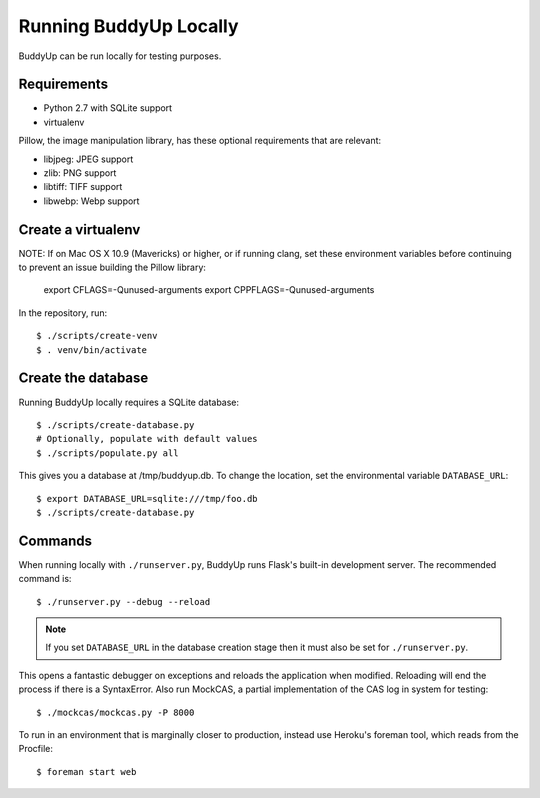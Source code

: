 =======================
Running BuddyUp Locally
=======================

BuddyUp can be run locally for testing purposes.

Requirements
============

* Python 2.7 with SQLite support
* virtualenv

Pillow, the image manipulation library, has these optional requirements
that are relevant:

* libjpeg: JPEG support
* zlib: PNG support
* libtiff: TIFF support
* libwebp: Webp support



Create a virtualenv
===================

NOTE: If on Mac OS X 10.9 (Mavericks) or higher, or if running clang,
set these environment variables before continuing to prevent an issue
building the Pillow library:

	export CFLAGS=-Qunused-arguments
	export CPPFLAGS=-Qunused-arguments


In the repository, run::

    $ ./scripts/create-venv
    $ . venv/bin/activate

Create the database
===================

Running BuddyUp locally requires a SQLite database::

    $ ./scripts/create-database.py
    # Optionally, populate with default values
    $ ./scripts/populate.py all

This gives you a database at /tmp/buddyup.db. To change the location, set
the environmental variable ``DATABASE_URL``::

    $ export DATABASE_URL=sqlite:///tmp/foo.db
    $ ./scripts/create-database.py

Commands
========

When running locally with ``./runserver.py``, BuddyUp runs Flask's
built-in development server. The recommended command is::

    $ ./runserver.py --debug --reload

.. note:: If you set ``DATABASE_URL`` in the database creation stage then
    it must also be set for ``./runserver.py``.
 
This opens a fantastic debugger on exceptions and reloads the application
when modified. Reloading will end the process if there is a SyntaxError.
Also run MockCAS, a partial implementation of the CAS log in system for
testing::

    $ ./mockcas/mockcas.py -P 8000

To run in an environment that is marginally closer to production, instead
use Heroku's foreman tool, which reads from the Procfile::

    $ foreman start web

